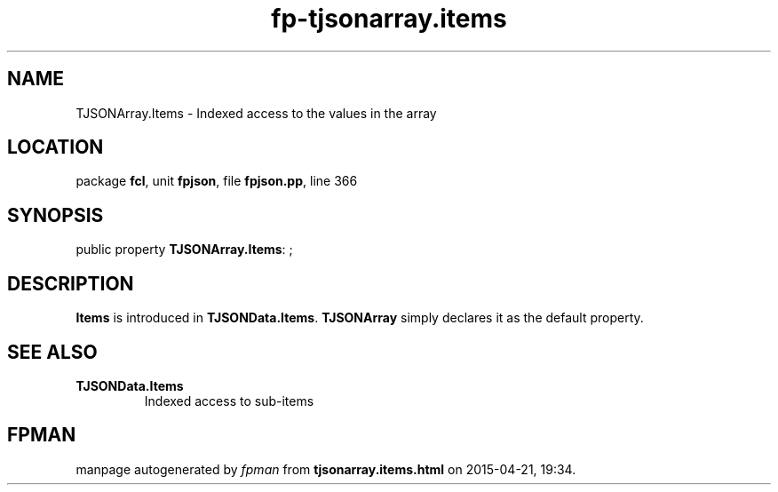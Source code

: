 .\" file autogenerated by fpman
.TH "fp-tjsonarray.items" 3 "2014-03-14" "fpman" "Free Pascal Programmer's Manual"
.SH NAME
TJSONArray.Items - Indexed access to the values in the array
.SH LOCATION
package \fBfcl\fR, unit \fBfpjson\fR, file \fBfpjson.pp\fR, line 366
.SH SYNOPSIS
public property \fBTJSONArray.Items\fR: ;
.SH DESCRIPTION
\fBItems\fR is introduced in \fBTJSONData.Items\fR. \fBTJSONArray\fR simply declares it as the default property.


.SH SEE ALSO
.TP
.B TJSONData.Items
Indexed access to sub-items

.SH FPMAN
manpage autogenerated by \fIfpman\fR from \fBtjsonarray.items.html\fR on 2015-04-21, 19:34.

